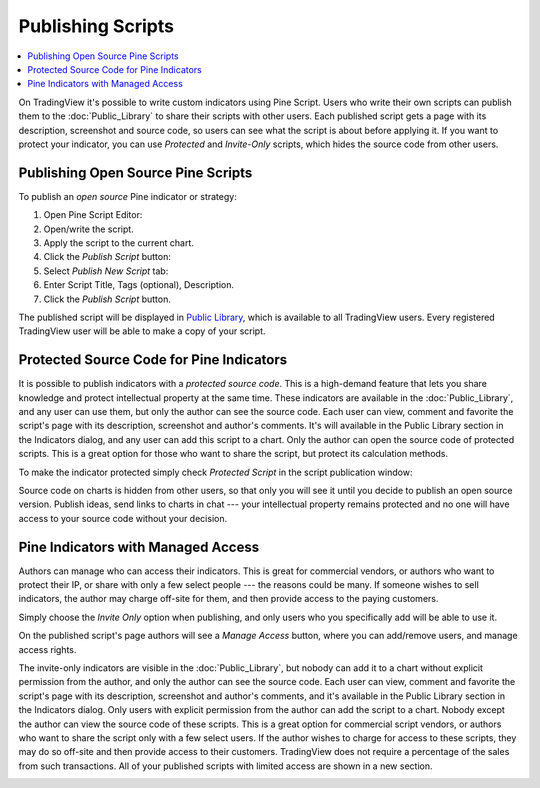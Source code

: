 Publishing Scripts
==================

.. contents:: :local:
    :depth: 2

On TradingView it's possible to write custom indicators using Pine Script.
Users who write their own scripts can publish them to the :doc:`Public_Library` to share their
scripts with other users. Each published script gets a page with its
description, screenshot and source code, so users can see what the
script is about before applying it. If you want to protect your
indicator, you can use *Protected* and *Invite-Only* scripts, which hides
the source code from other users.

Publishing Open Source Pine Scripts
-----------------------------------

To publish an *open source* Pine indicator or strategy:

#. Open Pine Script Editor: |Pine_editor|
#. Open/write the script.
#. Apply the script to the current chart.
#. Click the *Publish Script* button: |Publish_script_button|
#. Select *Publish New Script* tab: |Publish_script_new|
#. Enter Script Title, Tags (optional), Description.
#. Click the *Publish Script* button.

The published script will be displayed in `Public Library <https://www.tradingview.com/script/>`__, 
which is available to all TradingView users. Every registered TradingView user will be able to make a copy of
your script.

Protected Source Code for Pine Indicators
-----------------------------------------

It is possible to publish indicators with a *protected source code*. This is a
high-demand feature that lets you share knowledge and protect
intellectual property at the same time. These indicators are available
in the :doc:`Public_Library`, and any user can use them, but only the
author can see the source code. Each user can view, comment and favorite
the script's page with its description, screenshot and author's
comments. It's will available in the Public Library section in the
Indicators dialog, and any user can add this script to a chart. Only the
author can open the source code of protected scripts. This is a great
option for those who want to share the script, but protect its
calculation methods.

To make the indicator protected simply check *Protected Script* in the
script publication window:

|Protected_script_new|

Source code on charts is hidden from other users, so that only you will
see it until you decide to publish an open source version. Publish
ideas, send links to charts in chat --- your intellectual property remains
protected and no one will have access to your source code without your
decision.

Pine Indicators with Managed Access
-----------------------------------

Authors can manage who can access their indicators. This is great for
commercial vendors, or authors who want to protect their IP, or share
with only a few select people --- the reasons could be many. If someone
wishes to sell indicators, the author may charge off-site for them, and
then provide access to the paying customers.

Simply choose the *Invite Only* option when publishing, and
only users who you specifically add will be able to use it.

|Invite_only_script_new| 

On the published script's page authors will see a *Manage Access* button, where you can add/remove
users, and manage access rights.

|Manage_access_button|

The invite-only indicators are visible in the :doc:`Public_Library`, 
but nobody can add it to a chart without
explicit permission from the author, and only the author can see the
source code. Each user can view, comment and favorite the script's
page with its description, screenshot and author's comments, and it's
available in the Public Library section in the Indicators dialog. Only
users with explicit permission from the author can add the script to a
chart. Nobody except the author can view the source code of these
scripts. This is a great option for commercial script vendors, or
authors who want to share the script only with a few select users. If
the author wishes to charge for access to these scripts, they may do
so off-site and then provide access to their customers. TradingView
does not require a percentage of the sales from such transactions. All
of your published scripts with limited access are shown in a new
section.

|Invite_only_tab|

.. |Pine_editor| image:: images/Pine_editor.png
.. |Publish_script_button| image:: images/Publish_script_button.png
.. |Publish_script_new| image:: images/Publish_script_new.png
.. |Protected_script_new| image:: images/Protected_script_new.png
.. |Invite_only_script_new| image:: images/Invite_only_script_new.png
.. |Manage_access_button| image:: images/Manage_access_button.png
.. |Invite_only_tab| image:: images/Invite_only_tab.png

